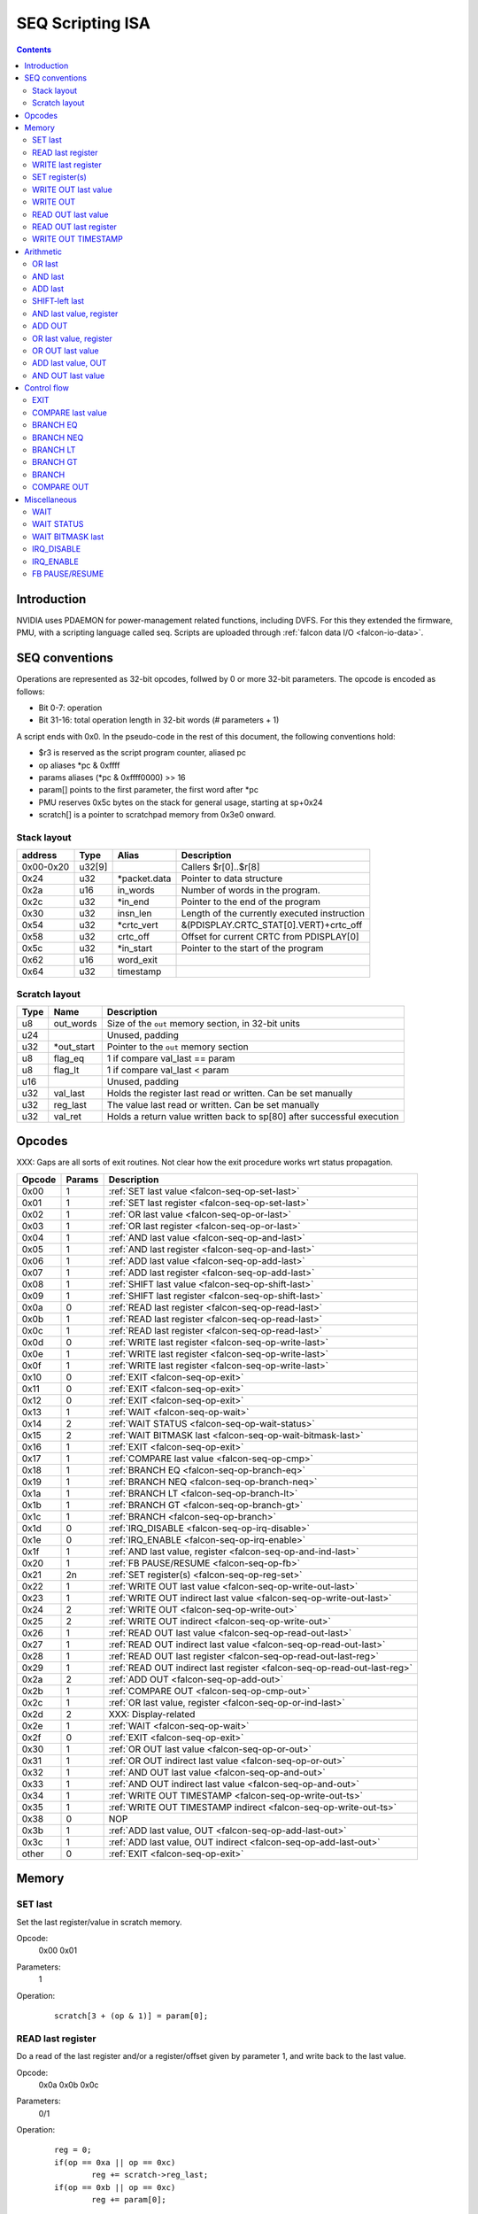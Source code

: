 .. _falcon-seq:

=================
SEQ Scripting ISA
=================

.. contents::

Introduction
============

NVIDIA uses PDAEMON for power-management related functions, including DVFS. For this
they extended the firmware, PMU, with a scripting language called seq. Scripts are
uploaded through :ref:`falcon data I/O <falcon-io-data>`.

.. _falcon-seq-isa:

SEQ conventions
===============

Operations are represented as 32-bit opcodes, follwed by 0 or more 32-bit parameters.
The opcode is encoded as follows:

- Bit 0-7: operation
- Bit 31-16: total operation length in 32-bit words (# parameters + 1)

A script ends with 0x0. In the pseudo-code in the rest of this document, the following conventions hold:

- $r3 is reserved as the script program counter, aliased pc
- op aliases \*pc & 0xffff
- params aliases (\*pc & 0xffff0000) >> 16
- param[] points to the first parameter, the first word after \*pc
- PMU reserves 0x5c bytes on the stack for general usage, starting at sp+0x24
- scratch[] is a pointer to scratchpad memory from 0x3e0 onward.

Stack layout
------------

=========== ======== =============== ============================================
address     Type     Alias           Description
=========== ======== =============== ============================================
0x00-0x20   u32[9]                   Callers $r[0]..$r[8]
0x24        u32      \*packet.data    Pointer to data structure
0x2a        u16      in_words        Number of words in the program.
0x2c        u32      \*in_end         Pointer to the end of the program
0x30        u32      insn_len        Length of the currently executed instruction
0x54        u32      \*crtc_vert       &(PDISPLAY.CRTC_STAT[0].VERT)+crtc_off
0x58        u32      crtc_off        Offset for current CRTC from PDISPLAY[0]
0x5c        u32      \*in_start       Pointer to the start of the program
0x62        u16      word_exit
0x64        u32      timestamp
=========== ======== =============== ============================================

Scratch layout
--------------

======= =========== ============================================================
Type    Name        Description
======= =========== ============================================================
u8      out_words   Size of the ``out`` memory section, in 32-bit units
u24                 Unused, padding
u32     \*out_start Pointer to the ``out`` memory section
u8      flag_eq     1 if compare val_last == param
u8      flag_lt     1 if compare val_last < param
u16                 Unused, padding
u32     val_last    Holds the register last read or written. Can be set manually
u32     reg_last    The value last read or written. Can be set manually
u32     val_ret     Holds a return value written back to sp[80] after successful
                    execution
======= =========== ============================================================

.. _falcon-seq-opcodes:

Opcodes
=======

XXX: Gaps are all sorts of exit routines. Not clear how the exit procedure works
wrt status propagation.

========= ========= =================================================================
Opcode    Params    Description
========= ========= =================================================================
0x00      1         :ref:`SET last value <falcon-seq-op-set-last>`
0x01      1         :ref:`SET last register <falcon-seq-op-set-last>`
0x02      1         :ref:`OR last value <falcon-seq-op-or-last>`
0x03      1         :ref:`OR last register <falcon-seq-op-or-last>`
0x04      1         :ref:`AND last value <falcon-seq-op-and-last>`
0x05      1         :ref:`AND last register <falcon-seq-op-and-last>`
0x06      1         :ref:`ADD last value <falcon-seq-op-add-last>`
0x07      1         :ref:`ADD last register <falcon-seq-op-add-last>`
0x08      1         :ref:`SHIFT last value <falcon-seq-op-shift-last>`
0x09      1         :ref:`SHIFT last register <falcon-seq-op-shift-last>`
0x0a      0         :ref:`READ last register <falcon-seq-op-read-last>`
0x0b      1         :ref:`READ last register <falcon-seq-op-read-last>`
0x0c      1         :ref:`READ last register <falcon-seq-op-read-last>`
0x0d      0         :ref:`WRITE last register <falcon-seq-op-write-last>`
0x0e      1         :ref:`WRITE last register <falcon-seq-op-write-last>`
0x0f      1         :ref:`WRITE last register <falcon-seq-op-write-last>`
0x10      0         :ref:`EXIT <falcon-seq-op-exit>`
0x11      0         :ref:`EXIT <falcon-seq-op-exit>`
0x12      0         :ref:`EXIT <falcon-seq-op-exit>`
0x13      1         :ref:`WAIT <falcon-seq-op-wait>`
0x14      2         :ref:`WAIT STATUS <falcon-seq-op-wait-status>`
0x15      2         :ref:`WAIT BITMASK last <falcon-seq-op-wait-bitmask-last>`
0x16      1         :ref:`EXIT <falcon-seq-op-exit>`
0x17      1         :ref:`COMPARE last value <falcon-seq-op-cmp>`
0x18      1         :ref:`BRANCH EQ <falcon-seq-op-branch-eq>`
0x19      1         :ref:`BRANCH NEQ <falcon-seq-op-branch-neq>`
0x1a      1         :ref:`BRANCH LT <falcon-seq-op-branch-lt>`
0x1b      1         :ref:`BRANCH GT <falcon-seq-op-branch-gt>`
0x1c      1         :ref:`BRANCH <falcon-seq-op-branch>`
0x1d      0         :ref:`IRQ_DISABLE <falcon-seq-op-irq-disable>`
0x1e      0         :ref:`IRQ_ENABLE <falcon-seq-op-irq-enable>`
0x1f      1         :ref:`AND last value, register <falcon-seq-op-and-ind-last>`
0x20      1         :ref:`FB PAUSE/RESUME <falcon-seq-op-fb>`
0x21      2n        :ref:`SET register(s) <falcon-seq-op-reg-set>`
0x22      1         :ref:`WRITE OUT last value <falcon-seq-op-write-out-last>`
0x23      1         :ref:`WRITE OUT indirect last value <falcon-seq-op-write-out-last>`
0x24      2         :ref:`WRITE OUT <falcon-seq-op-write-out>`
0x25      2         :ref:`WRITE OUT indirect <falcon-seq-op-write-out>`
0x26      1         :ref:`READ OUT last value <falcon-seq-op-read-out-last>`
0x27      1         :ref:`READ OUT indirect last value <falcon-seq-op-read-out-last>`
0x28      1         :ref:`READ OUT last register <falcon-seq-op-read-out-last-reg>`
0x29      1         :ref:`READ OUT indirect last register <falcon-seq-op-read-out-last-reg>`
0x2a      2         :ref:`ADD OUT <falcon-seq-op-add-out>`
0x2b      1         :ref:`COMPARE OUT <falcon-seq-op-cmp-out>`
0x2c      1         :ref:`OR last value, register <falcon-seq-op-or-ind-last>`
0x2d      2         XXX: Display-related
0x2e      1         :ref:`WAIT <falcon-seq-op-wait>`
0x2f      0         :ref:`EXIT <falcon-seq-op-exit>`
0x30      1         :ref:`OR OUT last value <falcon-seq-op-or-out>`
0x31      1         :ref:`OR OUT indirect last value <falcon-seq-op-or-out>`
0x32      1         :ref:`AND OUT last value <falcon-seq-op-and-out>`
0x33      1         :ref:`AND OUT indirect last value <falcon-seq-op-and-out>`
0x34      1         :ref:`WRITE OUT TIMESTAMP <falcon-seq-op-write-out-ts>`
0x35      1         :ref:`WRITE OUT TIMESTAMP indirect <falcon-seq-op-write-out-ts>`
0x38      0         NOP
0x3b      1         :ref:`ADD last value, OUT <falcon-seq-op-add-last-out>`
0x3c      1         :ref:`ADD last value, OUT indirect <falcon-seq-op-add-last-out>`
other     0         :ref:`EXIT <falcon-seq-op-exit>`
========= ========= =================================================================

.. _falcon-seq-op-mem:

Memory
======

.. _falcon-seq-op-set-last:

SET last
--------
Set the last register/value in scratch memory.

Opcode:
        0x00
        0x01
Parameters:
        1
Operation:
    ::

        scratch[3 + (op & 1)] = param[0];

.. _falcon-seq-op-read-last:

READ last register
------------------
Do a read of the last register and/or a register/offset given by parameter 1,
and write back to the last value.

Opcode:
        0x0a
        0x0b
        0x0c
Parameters:
        0/1
Operation:
    ::

        reg = 0;
        if(op == 0xa || op == 0xc)
                reg += scratch->reg_last;
        if(op == 0xb || op == 0xc)
                reg += param[0];
        
        scratch->val_last = mmrd(reg);

.. _falcon-seq-op-write-last:

WRITE last register
-------------------
Do a write to the last register and/or a register/offset given by parameter 1
of the last value.

Opcode:
        0x0d
        0x0e
        0x0f
Parameters:
        0/1
Operation:
    ::

        reg = 0;
        if(op == 0xd || op == 0xf)
                reg += scratch->reg_last;
        if(op == 0xe || op == 0xf)
                reg += param[0];
        
        mmwr_seq(reg, scratch->val_last);

SET register(s)
---------------
For each register/value pair, this operation performs a (locked) register write.
through 

Opcode:
        0x21
Parameters:
        2n for n > 0
Operation:
    ::

        IRQ_DISABLE;
        for (i = 0; i < params; i += 2) {
                mmwr_unlocked(param[i],param[i+1]);
        }
        IRQ_ENABLE;
        scratch->reg_last = param[i-2];
        scratch->val_last = param[i-1];

.. _falcon-seq-op-write-out-last:

WRITE OUT last value
--------------------
Write a word to the OUT memory section, offset by the first parameter. For
indirect read, the parameter points to an 8-bit value describing the offset of 
the address to write to.

Opcode:
        0x22
        0x23
Parameters:
        1
Operation:
    ::

        if (!out_start)
                exit(pc);
        idx = $param[0].u08;
        if (idx >= out_words.u08)
                exit(pc);
        
        /* Indirect */
        if (op & 0x1) {
                idx = out_start[idx];
                if (idx >= out_words.u08)
                        exit(pc);
        }
        
        out_start[idx] = scratch->val_last;

.. _falcon-seq-op-write-out:

WRITE OUT
---------
Write a word to the OUT memory section, offset by the first parameter. For
indirect read, the parameter points to an 8-bit value describing the offset of
the address to write to.

Opcode:
        0x24
        0x25
Parameters:
        2
Operation:
    ::

        if (!out_start)
                exit(pc);
        idx = $param[0].u08;
        if (idx >= out_words.u08)
                exit(pc);
        
        /* Indirect */
        if (op & 0x1) {
                idx = out_start[idx];
                if (idx >= out_words.u08)
                        exit(pc);
        }
        
        out_start[idx] = param[1];

.. _falcon-seq-op-read-out-last:

READ OUT last value
----------------------
Read a word from the OUT memory section, into the val_last location. Parameter is
the offset inside the out page. For indirect read, the parameter points to an
8-bit value describing the offset of the read out value.

Opcode:
        0x26
        0x27
Parameters:
        1
Operation:
    ::

        if (!out_start)
                exit(pc);
        idx = $param[0].u08;
        if (idx >= out_words.u08)
                exit(pc);

        /* Indirect */
        if (op & 0x1) {
                idx = out_start[idx];
                if (idx >= out_words.u08)
                        exit(pc);
        }
        
        scratch->val_last = out_start[idx];

.. _falcon-seq-op-read-out-last-reg:

READ OUT last register
----------------------
Read a word from the OUT memory section, into the reg_last location. Parameter is
the offset inside the out page. For indirect read, the parameter points to an
8-bit value describing the offset of the read out value.

Opcode:
        0x28
        0x29
Parameters:
        1
Operation:
    ::

        if (!out_start)
                exit(pc);
        idx = $param[0].u08;
        if (idx >= out_words.u08)
                exit(pc);

        /* Indirect */
        if (op & 0x1) {
                idx = out_start[idx];
                if (idx >= out_words.u08)
                        exit(pc);
        }
        
        scratch->reg_last = out_start[idx];

.. _falcon-seq-op-write-out-ts:

WRITE OUT TIMESTAMP
-------------------
Write the current timestamp to the OUT memory section, offset by the first
parameter. For indirect read, the parameter points to an 8-bit value describing
the offset of the address to write to.

Opcode:
        0x34
        0x35
Parameters:
        2
Operation:
    ::

        if (!out_start)
                exit(pc);
        idx = $param[0].u08;
        if (idx >= out_words.u08)
                exit(pc);
        
        /* Indirect */
        if (op & 0x1) {
                idx = out_start[idx];
                if (idx >= out_words.u08)
                        exit(pc);
        }
        
        call_timer_read(&value)
        out_start[idx] = value;

.. _falcon-seq-op-arith:

Arithmetic
==========
.. _falcon-seq-op-or-last:

OR last
-------
OR the last register/value in scratch memory.

Opcode:
        0x02
        0x03
Parameters:
        1
Operation:
    ::

        scratch[3 + (op & 1)] |= param[0];

.. _falcon-seq-op-and-last:

AND last
--------
AND the last register/value in scratch memory.

Opcode:
        0x04
        0x05
Parameters:
        1
Operation:
    ::

        scratch[3 + (op & 1)] &= param[0];

.. _falcon-seq-op-add-last:

ADD last
--------
ADD the last register/value in scratch memory.

Opcode:
        0x06
        0x07
Parameters:
        1
Operation:
    ::

        scratch[3 + (op & 1)] += param[0];
        
.. _falcon-seq-op-shift-last:

SHIFT-left last
---------------
Shift the last register/value in scratch memory to
the left, negative parameter shifts right.

Opcode:
        0x08
        0x09
Parameters:
        1
Operation:
    ::
    
        if(param[0].s08 >= 0) {
                scratch[3 + (op & 1)] <<= sex($param[0].s08);
                break;
        } else {
                scratch[3 + (op & 1)] >>= -sex($param[0].s08);
                break;
        }

.. _falcon-seq-op-and-ind-last:

AND last value, register
------------------------
AND the last value with value read from register.

Opcode:
        0x1f
Parameters:
        1
Operation:
    ::

        scratch->val_last &= mmrd(param[0]);

.. _falcon-seq-op-add-out:

ADD OUT
--------
ADD an immediate value to a value in the OUT memory region.

Opcode:
        0x2a
Parameters:
        2
Operation:
    ::

        if (!out_start)
                exit(pc);
        idx = param[0];
        if (idx >= out_len)
                exit(pc);

        out_start[idx] += param[1];

.. _falcon-seq-op-or-ind-last:

OR last value, register
-----------------------
OR the last value with value read from register

Opcode:
        0x2c
Parameters:
        1
Operation:
    ::

        scratch->val_last |= mmrd(param[0]);
        
.. _falcon-seq-op-or-out:

OR OUT last value
-----------------
OR the contents of last_val with a value in the OUT memory region.

Opcode:
        0x30
        0x31
Parameters:
        1
Operation:
    ::

        if (!out_start)
                exit(pc);
        idx = param[0];
        if (idx >= out_len)
                exit(pc);

        /* Indirect */
        if (op & 0x1) {
                idx = out_start[idx];
                if (idx >= out_words.u08)
                        exit(pc);
        }

        out_start[idx] |= scratch->val_last;

.. _falcon-seq-op-add-last-out:

ADD last value, OUT
-------------------
Add a value in OUT to val_last.

Opcode:
        0x3b
        0x3c
Parameters:
        1
Operation:
    ::

        if (!out_start)
                exit(pc);
        idx = param[0];
        if(idx >= out_len)
                exit(pc);

        /* Indirect
        if(!op & 0x1) {
                idx = out_start[idx];
                if (idx >= out_words.u08)
                        exit(pc);
        }
        val_last += out_start[idx];

.. _falcon-seq-op-and-out:

AND OUT last value
------------------
AND the contents of last_val with a value in the OUT memory region.

Opcode:
        0x32
        0x33
Parameters:
        1
Operation:
    ::

        if (!out_start)
                exit(pc);
        idx = param[0];
        if (idx >= out_len)
                exit(pc);

        /* Indirect */
        if (op & 0x1) {
                idx = out_start[idx];
                if (idx >= out_words.u08)
                        exit(pc);
        }

        out_start[idx] &= scratch->val_last;

.. _falcon-seq-op-ctrl-flow:

Control flow
============

.. _falcon-seq-op-exit:

EXIT
----
Exit

Opcode:
        0x10..0x12
        0x16
        0x2f
Parameters:
        0/1
Operation:
    ::

        if(op == 0x16)
                exit(param[0].s08);
        else
                exit(-1);
                
.. _falcon-seq-op-cmp:

COMPARE last value
------------------
Compare last value with a parameter. If smaller, set flag_lt. If equal, set
flag_eq.

Opcode:
        0x17
Parameters:
        1
Operation:
    ::

        flag_eq = 0;
        flag_lt = 0;
        
        if(scratch->val_last < param[0])
                flag_lt = 1;
        else if(scratch->val_last == param[0])
                flag_eq = 1;

.. _falcon-seq-op-branch-eq:

BRANCH EQ
---------
When compare resulted in eq flag set, branch to an absolute location in the
program.

Opcode:
        0x18
Parameters:
        1
Operation:
    ::

        if(flag_eq)
                BRANCH param[0];

.. _falcon-seq-op-branch-neq:

BRANCH NEQ
----------
When compare resulted in eq flag unset, branch to an absolute location in the
program.

Opcode:
        0x19
Parameters:
        1
Operation:
    ::

        if(!flag_eq)
                BRANCH param[0];
                
.. _falcon-seq-op-branch-lt:

BRANCH LT
---------
When compare resulted in lt flag unset, branch to an absolute location in the
program.

Opcode:
        0x1a
Parameters:
        1
Operation:
    ::

        if(flag_lt)
                BRANCH param[0];
                
.. _falcon-seq-op-branch-gt:

BRANCH GT
---------
When compare resulted in lt and eq flag unset, branch to an absolute location in
the program.

Opcode:
        0x1b
Parameters:
        1
Operation:
    ::

        if(!flag_lt && !flag_eq)
                BRANCH param[0];

.. _falcon-seq-op-branch:

BRANCH
------
Branch to an absolute location in the program.

Opcode:
        0x1c
Parameters:
        1
Operation:
    ::

        target = param[0].s16;
        if(target >= in_words)
                exit(target);

        word_exit = $r9.s16
        target &= 0xffff;
        target <<= 2;
        pc = in_start + target;

        if(pc >= in_end)
                exit(in_end);

.. _falcon-seq-op-cmp-out:

COMPARE OUT
-----------
Compare word in OUT with a parameter. If smaller, set flag_lt. If equal, set
flag_eq.

Opcode:
        0x2b
Parameters:
        1
Operation:
    ::

        if(!out_start)
                exit(pc);

        idx = param[0];
        if(idx >= out_words.u08)
                exit(pc);
        
        flag_eq = 0;
        flag_lt = 0;
        
        if(out_start[idx] < param[1])
                flag_lt = 1;
        else if(out_start[idx] == param[1])
                flag_eq = 1;

.. _falcon-seq-op-misc:

Miscellaneous
=============

.. _falcon-seq-op-wait:

WAIT
----
Waits for desired number of nanoseconds, synchronous for 0x2e.

Opcode:
        0x13
        0x2e
Parameters:
        1
Operation:
    ::

        if(op == 0x2e)
                mmrd(0);
        call_timer_wait_nf(param[0]);

.. _falcon-seq-op-wait-status:

WAIT STATUS
-----------
Shifts val_ret left by 1 position, and waits until a status bit is set/unset. Sets flag_eq and the LSB of val_ret on success. The second parameter contains the timeout.The first parameter encodes the desired status.

*Old blob*

======== ========================
param[0] Test
======== ========================
0        UNKNOWN(0x01)
1        !UNKNOWN(0x01)
2        FB_PAUSED
3        !FB_PAUSED
4        CRTC0_VBLANK
5        !CRTC0_VBLANK
6        CRTC1_VBLANK
7        !CRTC1_VBLANK
8        CRTC0_HBLANK
9        !CRTC0_HBLANK
10       CRTC1_HBLANK
11       !CRTC1_HBLANK
======== ========================

*New blob*

In newer blobs (like 337.25), bit 16 encodes negation. Bit 8:10 the status type to wait for, and where applicable bit 0 chooses the CRTC.

======== ========================
param[0] Test
======== ========================
0x0      CRTC0_VBLANK
0x1      CRTC1_VBLANK
0x100    CRTC0_HBLANK
0x101    CRTC1_HBLANK
0x300    FB_PAUSED
0x400    PGRAPH_IDLE
0x10000  !CRTC0_VBLANK
0x10001  !CRTC1_VBLANK
0x10100  !CRTC0_HBLANK
0x10101  !CRTC1_HBLANK
0x10300  !FB_PAUSED
0x10400  !PGRAPH_IDLE
======== ========================

Todo:
        Why isn't flag_eq unset on failure?
        Find out switching point from old to new format?
Opcode:
        0x14
Parameters:
        2
Operation *OLD BLOB*:
    ::

        val_ret *= 2;
        test_params[1] = param[0] & 1;
        test_params[2] = I[0x7c4];

        switch ((param[0] & ~1) - 2) {
                default:
                        test_params[0] = 0x01;
                        break;
                case 0:
                        test_params[0] = 0x04;
                        break;
                case 2:
                        test_params[0] = 0x08;
                        break;
                case 4:
                        test_params[0] = 0x20;
                        break;
                case 6:
                        test_params[0] = 0x10;
                        break;
                case 8:
                        test_params[0] = 0x40;
                        break;
        }

        if (call_timer_wait(&input_bittest, test_params, param[1])) {
                flag_eq = 1;
                val_ret |= 1;
        }
        
Operation *NEW BLOB*:
    ::

        b32 func(b32 *) *f;
        unk3ec[2] <<= 1;

        test_params[2] = 0x1f100; // 7c4
        test_params[1] = (param[0] >> 16) & 0x1;

        switch(param[0] & 0xffff) {
        case 0x0:
                test_params[0] = 0x8;
                f = &input_test
                break;
        case 0x1:
                test_params[0] = 0x20;
                f = &input_test
                break;
        case 0x100:
                test_params[0] = 0x10;
                f = &input_test
                break;
        case 0x101:
                test_params[0] = 0x40;
                f = &input_test
                break;
        case 0x300:
                test_params[0] = 0x04;
                f = &input_test
                break;
        case 0x400:
                test_params[0] = 0x400;
                f = &pgraph_test;
                break;
        default:
                f = NULL;
                break;
        }

        if(f && timer_wait(f, param, timeout) != 0) {
                unk3e8 = 1;
                unk3ec[2] |= 1;
        }

.. _falcon-seq-op-wait-bitmask-last:

WAIT BITMASK last
-----------------
Shifts val_ret left by 1 position, and waits until the AND operation of the register pointed in reg_last and the first parameter equals val_last. Sets flag_eq and the LSB of val_ret on success. The first parameter encodes the bitmask to test. The second parameter contains the timeout.

Todo:
        Why isn't flag_eq unset on failure?

Opcode:
        0x15
Parameters:
        2
Operation:
    ::

        b32 seq_cb_wait(b32 parm) {
                return (mmrd(last_reg) & parm) == last_val;
        }

        val_ret *= 2;
        if (call_timer_wait(seq_cb_wait, param[0], param[1]))
                break;

        val_ret |= 1;
        flag_eq = 1;

.. _falcon-seq-op-irq-disable:

IRQ_DISABLE
-----------
Disable IRQs, increment reference counter ``irqlock_lvl``

Opcode:
        0x1f
Parameters:
        1
Operation:
    ::

        interrupt_enable_0 = interrupt_enable_1 = false;
        irqlock_lvl++;

.. _falcon-seq-op-irq-enable:

IRQ_ENABLE
----------
Decrement reference counter ``irqlock_lvl``, enable IRQs if 0.

Opcode:
        0x1f
Parameters:
        1
Operation:
    ::

        if(!irqlock_lvl--)
                interrupt_enable_0 = interrupt_enable_1 = true;
        
.. _falcon-seq-op-fb:

FB PAUSE/RESUME
-----------------------
If parameter 1, disable IRQs on PDAEMON and pause framebuffer (memory),
otherwise resume FB and enable IRQs.

Opcode:
        0x20
Parameters:
        1
Operation:
    ::

        if (param[0]) {
                IRQ_DISABLE;
        
                /* XXX What does this bit do? */
                mmwrs(0x1610, (mmrd(0x1610) & ~3) | 2);
                mmrd(0x1610);

                mmwrs(0x1314, (mmrd(0x1314) & ~0x10001) | 0x10001);

                /* RNN:PDAEMON.INPUT0_STATUS.FB_PAUSED */
                while (!(RD(0x7c4) & 4));
                
                mmwr_seq = &mmwr_unlocked;
        } else {
                mmwrs(0x1314, mmrd(0x1314) & ~0x10001);

                while (RD(0x7c4) & 4);

                mmwrs(0x1610, mmrd(0x1610) & ~0x33);
                IRQ_ENABLE;
                
                mmwr_seq = &mmwrs;
        }

.. _falcon-seq-op-reg-set:
